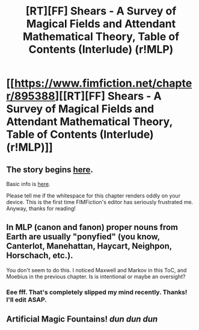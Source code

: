 #+TITLE: [RT][FF] Shears - A Survey of Magical Fields and Attendant Mathematical Theory, Table of Contents (Interlude) (r!MLP)

* [[https://www.fimfiction.net/chapter/895388][[RT][FF] Shears - A Survey of Magical Fields and Attendant Mathematical Theory, Table of Contents (Interlude) (r!MLP)]]
:PROPERTIES:
:Author: Calamitizer
:Score: 5
:DateUnix: 1452509537.0
:DateShort: 2016-Jan-11
:END:

** The story begins [[http://www.fimfiction.net/story/300693/1/shears/bridges-1][here]].

Basic info is [[https://www.reddit.com/r/rational/comments/3te0fy/rtff_shears_chapter_1_rmlp/cx5d65r][here]].

Please tell me if the whitespace for this chapter renders oddly on your device. This is the first time FIMFiction's editor has seriously frustrated me. Anyway, thanks for reading!
:PROPERTIES:
:Author: Calamitizer
:Score: 2
:DateUnix: 1452509691.0
:DateShort: 2016-Jan-11
:END:


** In MLP (canon and fanon) proper nouns from Earth are usually "ponyfied" (you know, Canterlot, Manehattan, Haycart, Neighpon, Horschach, etc.).

You don't seem to do this. I noticed Maxwell and Markov in this ToC, and Moebius in the previous chapter. Is is intentional or maybe an oversight?
:PROPERTIES:
:Author: daydev
:Score: 2
:DateUnix: 1452514785.0
:DateShort: 2016-Jan-11
:END:

*** Eee fff. That's completely slipped my mind recently. Thanks! I'll edit ASAP.
:PROPERTIES:
:Author: Calamitizer
:Score: 1
:DateUnix: 1452528911.0
:DateShort: 2016-Jan-11
:END:


** Artificial Magic Fountains! /dun dun dun/
:PROPERTIES:
:Author: Gurkenglas
:Score: 1
:DateUnix: 1452520929.0
:DateShort: 2016-Jan-11
:END:
